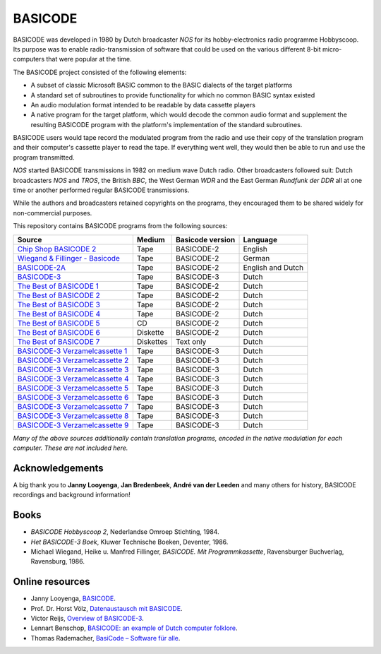 BASICODE
========

.. image:: http://robhagemans.github.io/basicode/zwart1.jpg

BASICODE was developed in 1980 by Dutch broadcaster *NOS* for its hobby-electronics radio programme Hobbyscoop.
Its purpose was to enable radio-transmission of software that could be used on the various different 8-bit
micro-computers that were popular at the time.

The BASICODE project consisted of the following elements:

- A subset of classic Microsoft BASIC common to the BASIC dialects of the target platforms
- A standard set of subroutines to provide functionality for which no common BASIC syntax existed
- An audio modulation format intended to be readable by data cassette players
- A native program for the target platform, which would decode the common audio format and supplement the
  resulting BASICODE program with the platform's implementation of the standard subroutines.

BASICODE users would tape record the modulated program from the radio and use their copy of the translation program
and their computer's cassette player to read the tape. If everything went well, they would then be able to run and
use the program transmitted.

*NOS* started BASICODE transmissions in 1982 on medium wave Dutch radio. Other broadcasters followed suit:
Dutch broadcasters *NOS* and *TROS*, the British *BBC*, the West German *WDR* and
the East German *Rundfunk der DDR* all at one time or another performed regular BASICODE transmissions.

While the authors and broadcasters retained copyrights on the programs, they encouraged them to be shared widely
for non-commercial purposes.


This repository contains BASICODE programs from the following sources:

==================================  ==========  ==================  ==================
Source                              Medium      Basicode version    Language
==================================  ==========  ==================  ==================
`Chip Shop BASICODE 2`_             Tape        BASICODE-2          English
`Wiegand & Fillinger - Basicode`_   Tape        BASICODE-2          German
`BASICODE-2A`_                      Tape        BASICODE-2          English and Dutch
`BASICODE-3`_                       Tape        BASICODE-3          Dutch
`The Best of BASICODE 1`_           Tape        BASICODE-2          Dutch
`The Best of BASICODE 2`_           Tape        BASICODE-2          Dutch
`The Best of BASICODE 3`_           Tape        BASICODE-2          Dutch
`The Best of BASICODE 4`_           Tape        BASICODE-2          Dutch
`The Best of BASICODE 5`_           CD          BASICODE-2          Dutch
`The Best of BASICODE 6`_           Diskette    BASICODE-2          Dutch
`The Best of BASICODE 7`_           Diskettes   Text only           Dutch
`BASICODE-3 Verzamelcassette 1`_    Tape        BASICODE-3          Dutch
`BASICODE-3 Verzamelcassette 2`_    Tape        BASICODE-3          Dutch
`BASICODE-3 Verzamelcassette 3`_    Tape        BASICODE-3          Dutch
`BASICODE-3 Verzamelcassette 4`_    Tape        BASICODE-3          Dutch
`BASICODE-3 Verzamelcassette 5`_    Tape        BASICODE-3          Dutch
`BASICODE-3 Verzamelcassette 6`_    Tape        BASICODE-3          Dutch
`BASICODE-3 Verzamelcassette 7`_    Tape        BASICODE-3          Dutch
`BASICODE-3 Verzamelcassette 8`_    Tape        BASICODE-3          Dutch
`BASICODE-3 Verzamelcassette 9`_    Tape        BASICODE-3          Dutch
==================================  ==========  ==================  ==================

.. _BASICODE-2A: Basicode-2a/
.. _Chip Shop BASICODE 2: Chip_Shop_Basicode_2/
.. _Wiegand & Fillinger - Basicode: Wiegand_Fillinger_Basicode_2/
.. _The Best of BASICODE 1: Best_of_Basicode_1/
.. _The Best of BASICODE 2: Best_of_Basicode_2/
.. _The Best of BASICODE 3: Best_of_Basicode_3/
.. _The Best of BASICODE 4: Best_of_Basicode_4/
.. _The Best of BASICODE 5: Best_of_Basicode_5/
.. _The Best of BASICODE 6: Best_of_Basicode_6/
.. _The Best of BASICODE 7: Best_of_Basicode_7/
.. _BASICODE-3: Basicode-3/
.. _BASICODE-3 Verzamelcassette 1: Verzamelcassette_1/
.. _BASICODE-3 Verzamelcassette 2: Verzamelcassette_2/
.. _BASICODE-3 Verzamelcassette 3: Verzamelcassette_3/
.. _BASICODE-3 Verzamelcassette 4: Verzamelcassette_4/
.. _BASICODE-3 Verzamelcassette 5: Verzamelcassette_5/
.. _BASICODE-3 Verzamelcassette 6: Verzamelcassette_6/
.. _BASICODE-3 Verzamelcassette 7: Verzamelcassette_7/
.. _BASICODE-3 Verzamelcassette 8: Verzamelcassette_8/
.. _BASICODE-3 Verzamelcassette 9: Verzamelcassette_9/

*Many of the above sources additionally contain translation programs, encoded in the native modulation for each computer.
These are not included here.*


Acknowledgements
----------------

A big thank you to **Janny Looyenga**, **Jan Bredenbeek**, **André van der Leeden** and many others for history, BASICODE recordings and background information!


Books
-----

- *BASICODE Hobbyscoop 2*, Nederlandse Omroep Stichting, 1984.
- *Het BASICODE-3 Boek*, Kluwer Technische Boeken, Deventer, 1986.
- Michael Wiegand, Heike u. Manfred Fillinger, *BASICODE. Mit Programmkassette*, Ravensburger Buchverlag, Ravensburg, 1986.

Online resources
----------------

- Janny Looyenga, `BASICODE`_.
- Prof. Dr. Horst Völz, `Datenaustausch mit BASICODE`_.
- Victor Reijs, `Overview of BASICODE-3`_.
- Lennart Benschop, `BASICODE: an example of Dutch computer folklore`_.
- Thomas Rademacher, `BasiCode – Software für alle`_.

.. _BASICODE: http://www.nostalgia8.nl/basicode.htm
.. _`Datenaustausch mit BASICODE`: http://www.kc85emu.de/scans/rfe0190/Basicode.htm
.. _`BASICODE: an example of Dutch computer folklore`: https://lennartb.home.xs4all.nl/basicode.html
.. _`Overview of BASICODE-3`: http://www.iol.ie/~geniet/eng/BASICODE3sub.htm
.. _`BasiCode – Software für alle`: http://www.joyce.de/basicode/

